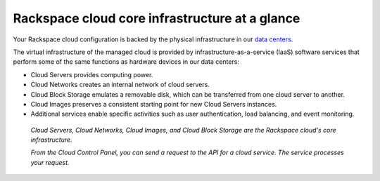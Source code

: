 .. _core-infrastructure:

-----------------------------------------------
Rackspace cloud core infrastructure at a glance
-----------------------------------------------
Your Rackspace cloud configuration is backed by the physical
infrastructure in our 
`data centers <http://www.rackspace.com/about/datacenters>`__.

The virtual infrastructure of the managed cloud is provided by
infrastructure-as-a-service (IaaS) software services that perform some
of the same functions as hardware devices in our data centers:

* Cloud Servers provides computing power.

* Cloud Networks creates an internal network of cloud servers.

* Cloud Block Storage emulates a removable disk, which can be
  transferred from one cloud server to another.

* Cloud Images preserves a consistent starting point for new Cloud
  Servers instances.

* Additional services enable specific activities such as user
  authentication, load balancing, and event monitoring.
  
.. figure:: /_images/core-infrastructure.png
   :alt: Cloud Servers, Cloud Networks, Cloud Images, 
         and Cloud Block Storage are the
         Rackspace cloud's core infrastructure. 
         From the Cloud Control Panel, 
         you can send a request to the API for 
         a cloud service. 
         The service processes
         your request.*
            
   *Cloud Servers, Cloud Networks, Cloud Images, 
   and Cloud Block Storage are the            
   Rackspace cloud's core infrastructure.*
   
   *From the Cloud Control Panel, 
   you can send a request to the API for 
   a cloud service.
   The service processes
   your request.*

.. :scale: is ignored here; resized the image directly 
   to 50% of its natural draw.io size
   http://docs.readthedocs.org/en/latest/faq.html#image-scaling-doesn-t-work-in-my-documentation 
   may explain why scaling doesn't work
